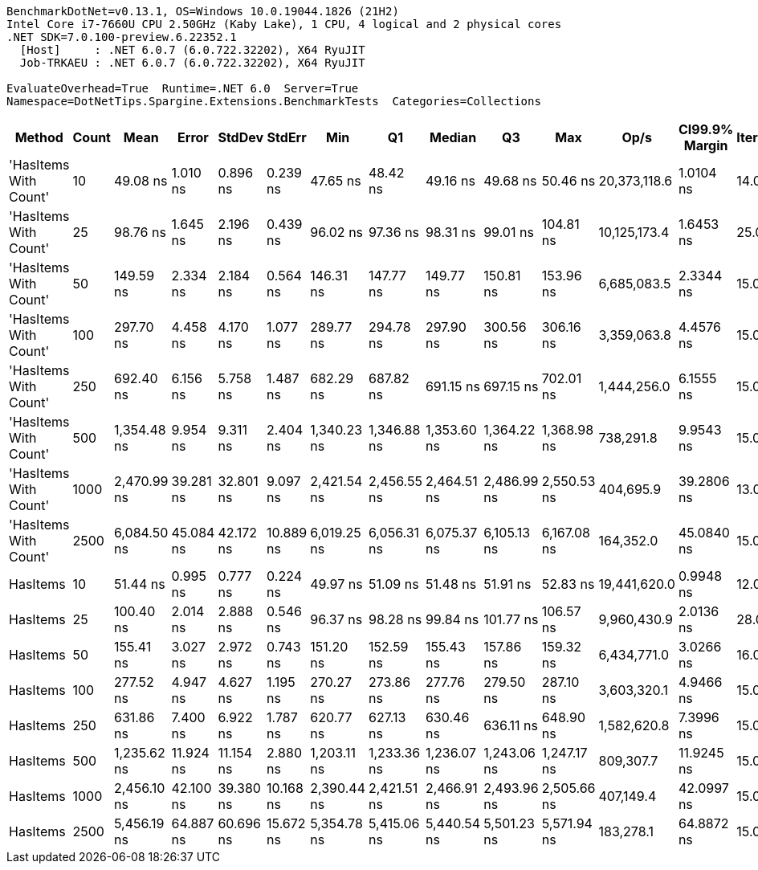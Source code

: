 ....
BenchmarkDotNet=v0.13.1, OS=Windows 10.0.19044.1826 (21H2)
Intel Core i7-7660U CPU 2.50GHz (Kaby Lake), 1 CPU, 4 logical and 2 physical cores
.NET SDK=7.0.100-preview.6.22352.1
  [Host]     : .NET 6.0.7 (6.0.722.32202), X64 RyuJIT
  Job-TRKAEU : .NET 6.0.7 (6.0.722.32202), X64 RyuJIT

EvaluateOverhead=True  Runtime=.NET 6.0  Server=True  
Namespace=DotNetTips.Spargine.Extensions.BenchmarkTests  Categories=Collections  
....
[options="header"]
|===
|                 Method|  Count|         Mean|      Error|     StdDev|     StdErr|          Min|           Q1|       Median|           Q3|          Max|          Op/s|  CI99.9% Margin|  Iterations|  Kurtosis|  MValue|  Skewness|  Rank|  LogicalGroup|  Baseline|   Gen 0|  Code Size|  Allocated
|  'HasItems With Count'|     10|     49.08 ns|   1.010 ns|   0.896 ns|   0.239 ns|     47.65 ns|     48.42 ns|     49.16 ns|     49.68 ns|     50.46 ns|  20,373,118.6|       1.0104 ns|       14.00|     1.690|   2.000|   -0.0641|     1|             *|        No|  0.0061|       99 B|       56 B
|  'HasItems With Count'|     25|     98.76 ns|   1.645 ns|   2.196 ns|   0.439 ns|     96.02 ns|     97.36 ns|     98.31 ns|     99.01 ns|    104.81 ns|  10,125,173.4|       1.6453 ns|       25.00|     4.330|   2.000|    1.3856|     3|             *|        No|  0.0062|       43 B|       56 B
|  'HasItems With Count'|     50|    149.59 ns|   2.334 ns|   2.184 ns|   0.564 ns|    146.31 ns|    147.77 ns|    149.77 ns|    150.81 ns|    153.96 ns|   6,685,083.5|       2.3344 ns|       15.00|     2.161|   2.000|    0.4376|     4|             *|        No|  0.0060|      224 B|       56 B
|  'HasItems With Count'|    100|    297.70 ns|   4.458 ns|   4.170 ns|   1.077 ns|    289.77 ns|    294.78 ns|    297.90 ns|    300.56 ns|    306.16 ns|   3,359,063.8|       4.4576 ns|       15.00|     2.350|   2.000|    0.0370|     7|             *|        No|  0.0057|       43 B|       56 B
|  'HasItems With Count'|    250|    692.40 ns|   6.156 ns|   5.758 ns|   1.487 ns|    682.29 ns|    687.82 ns|    691.15 ns|    697.15 ns|    702.01 ns|   1,444,256.0|       6.1555 ns|       15.00|     1.618|   2.000|    0.0571|     9|             *|        No|  0.0057|       43 B|       56 B
|  'HasItems With Count'|    500|  1,354.48 ns|   9.954 ns|   9.311 ns|   2.404 ns|  1,340.23 ns|  1,346.88 ns|  1,353.60 ns|  1,364.22 ns|  1,368.98 ns|     738,291.8|       9.9543 ns|       15.00|     1.458|   2.000|    0.0810|    11|             *|        No|  0.0057|       99 B|       56 B
|  'HasItems With Count'|   1000|  2,470.99 ns|  39.281 ns|  32.801 ns|   9.097 ns|  2,421.54 ns|  2,456.55 ns|  2,464.51 ns|  2,486.99 ns|  2,550.53 ns|     404,695.9|      39.2806 ns|       13.00|     3.295|   2.000|    0.7781|    12|             *|        No|  0.0038|      206 B|       56 B
|  'HasItems With Count'|   2500|  6,084.50 ns|  45.084 ns|  42.172 ns|  10.889 ns|  6,019.25 ns|  6,056.31 ns|  6,075.37 ns|  6,105.13 ns|  6,167.08 ns|     164,352.0|      45.0840 ns|       15.00|     2.200|   2.000|    0.5080|    14|             *|        No|       -|      206 B|       56 B
|               HasItems|     10|     51.44 ns|   0.995 ns|   0.777 ns|   0.224 ns|     49.97 ns|     51.09 ns|     51.48 ns|     51.91 ns|     52.83 ns|  19,441,620.0|       0.9948 ns|       12.00|     2.275|   2.000|   -0.1720|     2|             *|        No|  0.0062|       43 B|       56 B
|               HasItems|     25|    100.40 ns|   2.014 ns|   2.888 ns|   0.546 ns|     96.37 ns|     98.28 ns|     99.84 ns|    101.77 ns|    106.57 ns|   9,960,430.9|       2.0136 ns|       28.00|     2.513|   2.167|    0.7059|     3|             *|        No|  0.0062|      151 B|       56 B
|               HasItems|     50|    155.41 ns|   3.027 ns|   2.972 ns|   0.743 ns|    151.20 ns|    152.59 ns|    155.43 ns|    157.86 ns|    159.32 ns|   6,434,771.0|       3.0266 ns|       16.00|     1.314|   2.000|   -0.1010|     5|             *|        No|  0.0060|       43 B|       56 B
|               HasItems|    100|    277.52 ns|   4.947 ns|   4.627 ns|   1.195 ns|    270.27 ns|    273.86 ns|    277.76 ns|    279.50 ns|    287.10 ns|   3,603,320.1|       4.9466 ns|       15.00|     2.287|   2.000|    0.4105|     6|             *|        No|  0.0057|       43 B|       56 B
|               HasItems|    250|    631.86 ns|   7.400 ns|   6.922 ns|   1.787 ns|    620.77 ns|    627.13 ns|    630.46 ns|    636.11 ns|    648.90 ns|   1,582,620.8|       7.3996 ns|       15.00|     3.148|   2.000|    0.7291|     8|             *|        No|  0.0057|      151 B|       56 B
|               HasItems|    500|  1,235.62 ns|  11.924 ns|  11.154 ns|   2.880 ns|  1,203.11 ns|  1,233.36 ns|  1,236.07 ns|  1,243.06 ns|  1,247.17 ns|     809,307.7|      11.9245 ns|       15.00|     5.150|   2.000|   -1.5328|    10|             *|        No|  0.0057|       43 B|       56 B
|               HasItems|   1000|  2,456.10 ns|  42.100 ns|  39.380 ns|  10.168 ns|  2,390.44 ns|  2,421.51 ns|  2,466.91 ns|  2,493.96 ns|  2,505.66 ns|     407,149.4|      42.0997 ns|       15.00|     1.391|   2.000|   -0.1285|    12|             *|        No|  0.0038|      151 B|       56 B
|               HasItems|   2500|  5,456.19 ns|  64.887 ns|  60.696 ns|  15.672 ns|  5,354.78 ns|  5,415.06 ns|  5,440.54 ns|  5,501.23 ns|  5,571.94 ns|     183,278.1|      64.8872 ns|       15.00|     2.008|   2.000|    0.3576|    13|             *|        No|       -|      151 B|       56 B
|===
